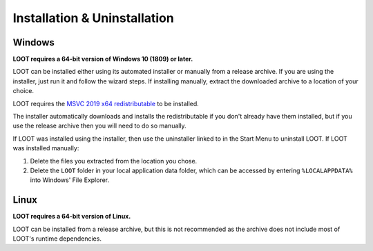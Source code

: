 *****************************
Installation & Uninstallation
*****************************

Windows
=======

**LOOT requires a 64-bit version of Windows 10 (1809) or later.**

LOOT can be installed either using its automated installer or manually from a release archive. If you are using the installer, just run it and follow the wizard steps. If installing manually, extract the downloaded archive to a location of your choice.

LOOT requires the `MSVC 2019 x64 redistributable`_ to be installed.

The installer automatically downloads and installs the redistributable if you don't already have them installed, but if you use the release archive then you will need to do so manually.

If LOOT was installed using the installer, then use the uninstaller linked to in the Start Menu to uninstall LOOT. If LOOT was installed manually:

1. Delete the files you extracted from the location you chose.
2. Delete the ``LOOT`` folder in your local application data folder, which can be accessed by entering ``%LOCALAPPDATA%`` into Windows' File Explorer.

.. _MSVC 2019 x64 redistributable: https://aka.ms/vs/16/release/vc_redist.x64.exe

Linux
=====

**LOOT requires a 64-bit version of Linux.**

LOOT can be installed from a release archive, but this is not recommended as the archive does not include most of LOOT's runtime dependencies.
